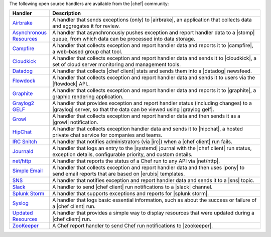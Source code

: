 .. The contents of this file may be included in multiple topics (using the includes directive).
.. The contents of this file should be modified in a way that preserves its ability to appear in multiple topics.


The following open source handlers are available from the |chef| community:

.. list-table::
   :widths: 60 420
   :header-rows: 1

   * - Handler
     - Description
   * - `Airbrake <https://github.com/timops/ohai-plugins/blob/master/win32_svc.rb>`_
     - A handler that sends exceptions (only) to |airbrake|, an application that collects data and aggregates it for review.
   * - `Asynchronous Resources <https://github.com/rottenbytes/chef/tree/master/async_handler>`_
     - A handler that asynchronously pushes exception and report handler data to a |stomp| queue, from which data can be processed into data storage.
   * - `Campfire <https://github.com/ampledata/chef-handler-campfire>`_
     - A handler that collects exception and report handler data and reports it to |campfire|, a web-based group chat tool.
   * - `Cloudkick <https://github.com/ampledata/chef-handler-campfire>`_
     - A handler that collects exception and report handler data and sends it to |cloudkick|, a set of cloud server monitoring and management tools.
   * - `Datadog <https://github.com/DataDog/chef-handler-datadog>`_
     - A handler that collects |chef client| stats and sends them into a |datadog| newsfeed.
   * - `Flowdock <https://github.com/mmarschall/chef-handler-flowdock>`_
     - A handler that collects exception and report handler data and sends it to users via the |flowdock| API..
   * - `Graphite <https://github.com/imeyer/chef-handler-graphite/wiki>`_
     - A handler that collects exception and report handler data and reports it to |graphite|, a graphic rendering application.
   * - `Graylog2 GELF <https://github.com/jellybob/chef-gelf/>`_
     - A handler that provides exception and report handler status (including changes) to a |graylog| server, so that the data can be viewed using |graylog gelf|.
   * - `Growl <http://rubygems.org/gems/chef-handler-growl>`_
     - A handler that collects exception and report handler data and then sends it as a |growl| notification.
   * - `HipChat <https://github.com/mojotech/hipchat/blob/master/lib/hipchat/chef.rb>`_
     - A handler that collects exception handler data and sends it to |hipchat|, a hosted private chat service for companies and teams.
   * - `IRC Snitch <https://rubygems.org/gems/chef-irc-snitch>`_
     - A handler that notifies administrators (via |irc|) when a |chef client| run fails.
   * - `Journald <https://github.com/marktheunissen/chef-handler-journald>`_
     - A handler that logs an entry to the |systemd| journal with the |chef client| run status, exception details, configurable priority, and custom details.
   * - `net/http <https://github.com/b1-systems/chef-handler-httpapi/>`_
     - A handler that reports the status of a Chef run to any API via |net/http|.
   * - `Simple Email <https://rubygems.org/gems/chef-handler-mail>`_
     - A handler that collects exception and report handler data and then uses |pony| to send email reports that are based on |erubis| templates.
   * - `SNS <http://onddo.github.io/chef-handler-sns/>`_
     - A handler that notifies exception and report handler data and sends it to a |sns| topic.
   * - `Slack <https://github.com/rackspace-cookbooks/chef-slack_handler>`_
     - A handler to send |chef client| run notifications to a |slack| channel.
   * - `Splunk Storm <http://ampledata.org/splunk_storm_chef_handler.html>`_
     - A handler that supports exceptions and reports for |splunk storm|.
   * - `Syslog <https://github.com/jblaine/syslog_handler>`_
     - A handler that logs basic essential information, such as about the success or failure of a |chef client| run.
   * - `Updated Resources <https://rubygems.org/gems/chef-handler-updated-resources>`_
     - A handler that provides a simple way to display resources that were updated during a |chef client| run.
   * - `ZooKeeper <http://onddo.github.io/chef-handler-zookeeper/>`_
     - A Chef report handler to send Chef run notifications to |zookeeper|.
